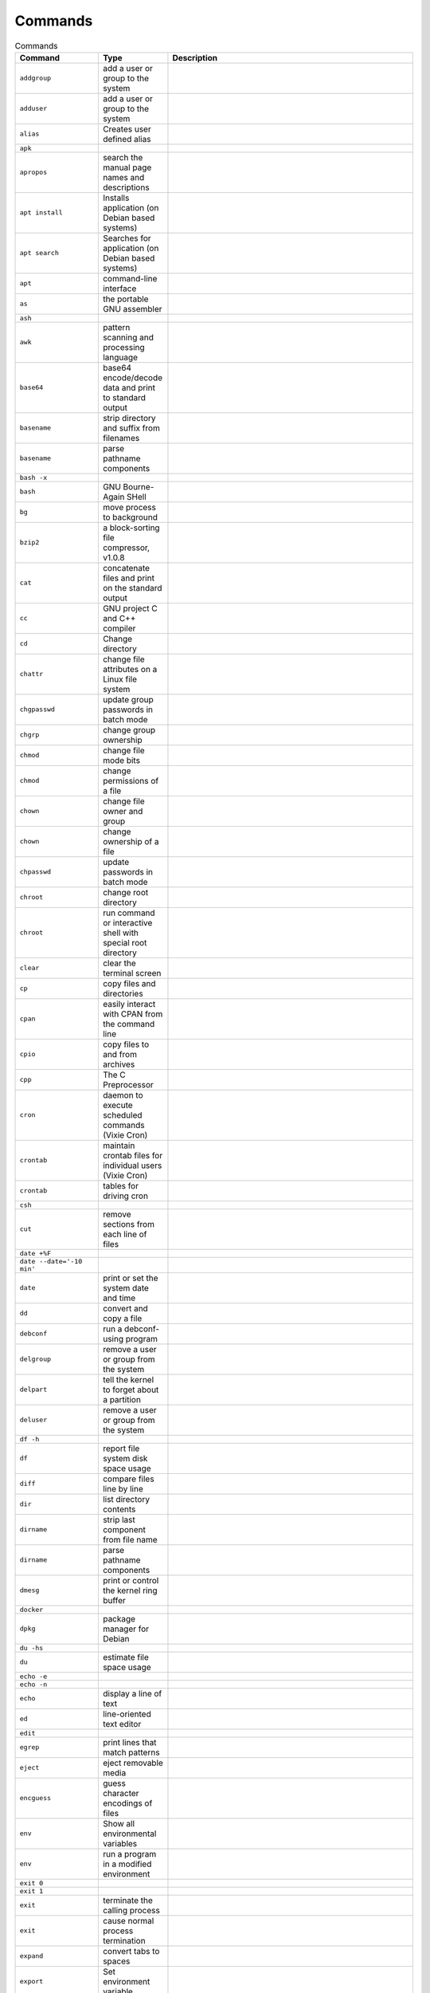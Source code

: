 Commands
========

.. csv-table:: Commands
    :header: "Command", "Type", "Description"
    :widths: 20, 5, 75

    ``addgroup``,                "add a user or group to the system"
    ``adduser``,                 "add a user or group to the system"
    ``alias``,                   "Creates user defined alias"
    ``apk``,                     ""
    ``apropos``,                 "search the manual page names and descriptions"
    ``apt install``,             "Installs application (on Debian based systems)"
    ``apt search``,              "Searches for application (on Debian based systems)"
    ``apt``,                     "command-line interface"
    ``as``,                      "the portable GNU assembler"
    ``ash``,                     ""
    ``awk``,                     "pattern scanning and processing language"
    ``base64``,                  "base64 encode/decode data and print to standard output"
    ``basename``,                "strip directory and suffix from filenames"
    ``basename``,                "parse pathname components"
    ``bash -x``,                 ""
    ``bash``,                    "GNU Bourne-Again SHell"
    ``bg``,                      "move process to background"
    ``bzip2``,                   "a block-sorting file compressor, v1.0.8"
    ``cat``,                     "concatenate files and print on the standard output"
    ``cc``,                      "GNU project C and C++ compiler"
    ``cd``,                      "Change directory"
    ``chattr``,                  "change file attributes on a Linux file system"
    ``chgpasswd``,               "update group passwords in batch mode"
    ``chgrp``,                   "change group ownership"
    ``chmod``,                   "change file mode bits"
    ``chmod``,                   "change permissions of a file"
    ``chown``,                   "change file owner and group"
    ``chown``,                   "change ownership of a file"
    ``chpasswd``,                "update passwords in batch mode"
    ``chroot``,                  "change root directory"
    ``chroot``,                  "run command or interactive shell with special root directory"
    ``clear``,                   "clear the terminal screen"
    ``cp``,                      "copy files and directories"
    ``cpan``,                    "easily interact with CPAN from the command line"
    ``cpio``,                    "copy files to and from archives"
    ``cpp``,                     "The C Preprocessor"
    ``cron``,                    "daemon to execute scheduled commands (Vixie Cron)"
    ``crontab``,                 "maintain crontab files for individual users (Vixie Cron)"
    ``crontab``,                 "tables for driving cron"
    ``csh``,                     ""
    ``cut``,                     "remove sections from each line of files"
    ``date +%F``,                ""
    ``date --date='-10 min'``,   ""
    ``date``,                    "print or set the system date and time"
    ``dd``,                      "convert and copy a file"
    ``debconf``,                 "run a debconf-using program"
    ``delgroup``,                "remove a user or group from the system"
    ``delpart``,                 "tell the kernel to forget about a partition"
    ``deluser``,                 "remove a user or group from the system"
    ``df -h``,                   ""
    ``df``,                      "report file system disk space usage"
    ``diff``,                    "compare files line by line"
    ``dir``,                     "list directory contents"
    ``dirname``,                 "strip last component from file name"
    ``dirname``,                 "parse pathname components"
    ``dmesg``,                   "print or control the kernel ring buffer"
    ``docker``,                  ""
    ``dpkg``,                    "package manager for Debian"
    ``du -hs``,                  ""
    ``du``,                      "estimate file space usage"
    ``echo -e``,                 ""
    ``echo -n``,                 ""
    ``echo``,                    "display a line of text"
    ``ed``,                      "line-oriented text editor"
    ``edit``,                    ""
    ``egrep``,                   "print lines that match patterns"
    ``eject``,                   "eject removable media"
    ``encguess``,                "guess character encodings of files"
    ``env``,                     "Show all environmental variables"
    ``env``,                     "run a program in a modified environment"
    ``exit 0``,                  ""
    ``exit 1``,                  ""
    ``exit``,                    "terminate the calling process"
    ``exit``,                    "cause normal process termination"
    ``expand``,                  "convert tabs to spaces"
    ``export``,                  "Set environment variable"
    ``fakeroot``,                "run a command in an environment faking root privileges for file manipulation"
    ``fdisk``,                   "manipulate disk partition table"
    ``fg``,                      "move process to foreground"
    ``file``,                    "determine file type"
    ``file``,                    "overview of system data types"
    ``find``,                    "search for files in a directory hierarchy"
    ``fork``,                    "basic process management"
    ``free``,                    "Display amount of free and used memory in the system"
    ``free``,                    "allocate and free dynamic memory"
    ``fsck``,                    "check and repair a Linux filesystem"
    ``g++``,                     "GNU project C and C++ compiler"
    ``gcc``,                     "GNU project C and C++ compiler"
    ``gettext``,                 "translate message"
    ``gettext``,                 "translate message"
    ``git``,                     "the stupid content tracker"
    ``go``,                      ""
    ``gpg``,                     "OpenPGP encryption and signing tool"
    ``grep``,                    "print lines that match patterns"
    ``groupadd``,                "create a new group"
    ``groupdel``,                "delete a group"
    ``groupmod``,                "modify a group definition on the system"
    ``groups``,                  "print the groups a user is in"
    ``grub-mkconfig``,           "generate a GRUB configuration file"
    ``grub``,                    ""
    ``gunzip``,                  "compress or expand files"
    ``gzip``,                    "compress or expand files"
    ``halt``,                    "Halt, power-off or reboot the machine"
    ``hash``,                    "hash database access method"
    ``hdparam``,                 ""
    ``head``,                    "output the first part of files"
    ``hexdump``,                 "display file contents in hexadecimal, decimal, octal, or ascii"
    ``hostname``,                "show or set the system's host name"
    ``hostname``,                "Local hostname configuration file"
    ``hostname``,                "hostname resolution description"
    ``hostnamectl``,             "Control the system hostname"
    ``htop``,                    "interactive process viewer"
    ``iconv``,                   "convert text from one character encoding to another"
    ``iconv``,                   "perform character set conversion"
    ``id``,                      "print real and effective user and group IDs"
    ``jacktheripper``,           ""
    ``java``,                    ""
    ``javac``,                   ""
    ``jobs``,                    ""
    ``join``,                    "join lines of two files on a common field"
    ``journalctl``,              "Query the systemd journal"
    ``jq``,                      ""
    ``json_pp``,                 ""
    ``jsondiff``,                ""
    ``kill -9``,                 ""
    ``kill``,                    "send a signal to a process"
    ``kill``,                    "send signal to a process"
    ``killall``,                 "kill processes by name"
    ``kpartx``,                  "Create device maps from partition tables"
    ``l``,                       ""
    ``la``,                      ""
    ``last``,                    "show a listing of last logged in users"
    ``ld``,                      "The GNU linker"
    ``ldconfig``,                "configure dynamic linker run-time bindings"
    ``less``,                    "opposite of more"
    ``ll``,                      ""
    ``ln -s``,                   ""
    ``ln``,                      "make links between files"
    ``locale-gen``,              "generates localisation files from templates"
    ``locale``,                  "get locale-specific information"
    ``locale``,                  "describes a locale definition file"
    ``locale``,                  "description of multilanguage support"
    ``localectl``,               "Control the system locale and keyboard layout settings"
    ``localedef``,               "compile locale definition files"
    ``locate``,                  "Locates file (from updatedb database)"
    ``login``,                   "begin session on the system"
    ``login``,                   "write utmp and wtmp entries"
    ``logname``,                 "print user's login name"
    ``logout``,                  "write utmp and wtmp entries"
    ``logrotate``,               "rotates, compresses, and mails system logs"
    ``ls``,                      "list directory contents"
    ``lsattr``,                  "list file attributes on a Linux second extended file system"
    ``lsb_release``,             "print distribution-specific information"
    ``lsmod``,                   "Show the status of modules in the Linux Kernel"
    ``lsof``,                    "list open files"
    ``lspci``,                   "list all PCI devices"
    ``lsusb``,                   "list USB devices"
    ``lvm``,                     "LVM2 tools"
    ``lxc``,                     ""
    ``lzma``,                    "Compress or decompress .xz and .lzma files"
    ``make``,                    "GNU make utility to maintain groups of programs"
    ``man``,                     "an interface to the system reference manuals"
    ``man``,                     "macros to format man pages"
    ``mc``,                      "Midnight Commander"
    ``md5sum``,                  "compute and check MD5 message digest"
    ``mdmon``,                   "monitor MD external metadata arrays"
    ``meminfo``,                 ""
    ``memusage``,                "profile memory usage of a program"
    ``mesg``,                    "display (or do not display) messages from other users"
    ``mkdir``,                   "make directories"
    ``mkdir``,                   "create a directory"
    ``mkfs``,                    "build a Linux filesystem"
    ``mkinitramfs``,             "low-level tool for generating an initramfs image"
    ``mkswap``,                  "set up a Linux swap area"
    ``modprobe``,                "Add and remove modules from the Linux Kernel"
    ``more``,                    "file perusal filter for crt viewing"
    ``mount``,                   "mount filesystem"
    ``mount``,                   "mount a filesystem"
    ``mv``,                      "move (rename) files"
    ``nano``,                    "Nano's ANOther editor, inspired by Pico"
    ``nice``,                    "run a program with modified scheduling priority"
    ``nice``,                    "change process priority"
    ``nohup``,                   "run a command immune to hangups, with output to a non-tty"
    ``nologin``,                 "prevent unprivileged users from logging into the system"
    ``nologin``,                 "politely refuse a login"
    ``npm``,                     ""
    ``nproc``,                   "print the number of processing units available"
    ``open``,                    "open and possibly create a file"
    ``openssl``,                 "OpenSSL command line program"
    ``parted``,                  "a partition manipulation program"
    ``partx``,                   "tell the kernel about the presence and numbering of on-disk partitions"
    ``pasebinit``,               ""
    ``passwd``,                  "change user password"
    ``passwd``,                  "the password file"
    ``patch``,                   "apply a diff file to an original"
    ``pbget``,                   "compress and encode arbitrary files to pastebin.com"
    ``pbput``,                   "compress and encode arbitrary files to pastebin.com"
    ``pdb``,                     ""
    ``perl``,                    ""
    ``pico``,                    "Nano's ANOther editor, inspired by Pico"
    ``pidof``,                   "find the process ID of a running program."
    ``pidwait``,                 "look up, signal, or wait for processes based on name and other attributes"
    ``pip``,                     ""
    ``pkill``,                   "look up, signal, or wait for processes based on name and other attributes"
    ``pkill``,                   "Kill all instances of a process by pattern matching the command-line"
    ``pmap``,                    "report memory map of a process"
    ``poweroff``,                "Halt, power-off or reboot the machine"
    ``printenv``,                "print all or part of environment"
    ``printf``,                  "format and print data"
    ``printf``,                  "formatted output conversion"
    ``ps aux``,                  ""
    ``ps``,                      "report a snapshot of the current processes."
    ``pslog``,                   "report current logs path of a process"
    ``pstree``,                  "display a tree of processes"
    ``puts``,                    "output of characters and strings"
    ``pwd``,                     "print name of current/working directory"
    ``python3 -m http.server``,  ""
    ``python3``,                 ""
    ``rcp``,                     "OpenSSH secure file copy"
    ``read``,                    "read from a file descriptor"
    ``readline``,                "get a line from a user with editing"
    ``readlink``,                "print resolved symbolic links or canonical file names"
    ``readlink``,                "read value of a symbolic link"
    ``readonly``,                ""
    ``reboot``,                  "reboot or enable/disable Ctrl-Alt-Del"
    ``reboot``,                  "Halt, power-off or reboot the machine"
    ``renice``,                  "alter priority of running processes"
    ``reset``,                   "terminal initialization"
    ``resizepart``,              "tell the kernel about the new size of a partition"
    ``rm -fr``,                  ""
    ``rm``,                      "Remove"
    ``rm``,                      "remove files or directories"
    ``rmdir``,                   "remove empty directories"
    ``rmdir``,                   "delete a directory"
    ``rmmod``,                   "Simple program to remove a module from the Linux Kernel"
    ``rsync``,                   "Syncronizes two directories"
    ``rsync``,                   "a fast, versatile, remote (and local) file-copying tool"
    ``run-parts``,               "run scripts or programs in a directory"
    ``runlevel``,                "Print previous and current SysV runlevel"
    ``scp``,                     "OpenSSH secure file copy"
    ``screen``,                  "screen manager with VT100/ANSI terminal emulation"
    ``sed``,                     "stream editor for filtering and transforming text"
    ``seq``,                     "print a sequence of numbers"
    ``service``,                 "run a System V init script"
    ``set +e``,                  ""
    ``set -e``,                  ""
    ``set``,                     ""
    ``setcap``,                  "set file capabilities"
    ``setterm``,                 "set terminal attributes"
    ``sh -x``,                   ""
    ``sh``,                      "command interpreter (shell)"
    ``sha1sum``,                 "compute and check SHA1 message digest"
    ``sha256sum``,               "compute and check SHA256 message digest"
    ``sha512sum``,               "compute and check SHA512 message digest"
    ``shasum``,                  "Print or Check SHA Checksums"
    ``shred``,                   "overwrite a file to hide its contents, and optionally delete it"
    ``shutdown``,                "shut down part of a full-duplex connection"
    ``shutdown``,                "Halt, power-off or reboot the machine"
    ``size``,                    "list section sizes and total size of binary files"
    ``skill``,                   "send a signal or report process status"
    ``sleep``,                   "delay for a specified amount of time"
    ``sleep``,                   "sleep for a specified number of seconds"
    ``snap``,                    ""
    ``sort``,                    "sort lines of text files"
    ``source``,                  ""
    ``split``,                   "split a file into pieces"
    ``stat``,                    "display file or file system status"
    ``strace``,                  "trace system calls and signals"
    ``strings``,                 "print the sequences of printable characters in files"
    ``stty``,                    "change and print terminal line settings"
    ``stty``,                    "unimplemented system calls"
    ``su``,                      "run a command with substitute user and group ID"
    ``sudo``,                    "execute a command as another user"
    ``sum``,                     "checksum and count the blocks in a file"
    ``suspend``,                 ""
    ``swapoff``,                 "start/stop swapping to file/device"
    ``swapoff``,                 "enable/disable devices and files for paging and swapping"
    ``swapon``,                  "start/stop swapping to file/device"
    ``swapon``,                  "enable/disable devices and files for paging and swapping"
    ``sync``,                    "Synchronize cached writes to persistent storage"
    ``sync``,                    "commit filesystem caches to disk"
    ``sysctl``,                  "read/write system parameters"
    ``sysctl``,                  "configure kernel parameters at runtime"
    ``systemctl``,               "Control the systemd system and service manager"
    ``systemd``,                 "systemd system and service manager"
    ``tail -f``,                 ""
    ``tail``,                    "output the last part of files"
    ``tailf``,                   ""
    ``tar jc``,                  ""
    ``tar jx``,                  ""
    ``tar zc``,                  ""
    ``tar zx``,                  ""
    ``tar``,                     "an archiving utility"
    ``tee``,                     "read from standard input and write to standard output and files"
    ``tee``,                     "duplicating pipe content"
    ``tempfile``,                "create a temporary file in a safe manner"
    ``test``,                    "check file types and compare values"
    ``time``,                    "run programs and summarize system resource usage"
    ``time``,                    "get time in seconds"
    ``time``,                    "overview of time and timers"
    ``timeout``,                 "run a command with a time limit"
    ``times``,                   "get process times"
    ``toe``,                     "table of (terminfo) entries"
    ``top``,                     "display Linux processes"
    ``touch``,                   "change file timestamps"
    ``tput``,                    "initialize a terminal or query terminfo database"
    ``tr``,                      "translate or delete characters"
    ``trap``,                    ""
    ``tree``,                    "list contents of directories in a tree-like format"
    ``tset``,                    "terminal initialization"
    ``tty``,                     "print the file name of the terminal connected to standard input"
    ``tty``,                     "controlling terminal"
    ``type``,                    ""
    ``tzconfig``,                ""
    ``tzselect``,                "view timezones"
    ``tzselect``,                "select a timezone"
    ``ulimit``,                  "get and set user limits"
    ``umask``,                   "set file mode creation mask"
    ``unalias``,                 ""
    ``uname -a``,                ""
    ``uname -r``,                ""
    ``uname``,                   "print system information"
    ``uname``,                   "get name and information about current kernel"
    ``uniq``,                    "report or omit repeated lines"
    ``unlink``,                  "call the unlink function to remove the specified file"
    ``unlink``,                  "delete a name and possibly the file it refers to"
    ``unlzma``,                  "Compress or decompress .xz and .lzma files"
    ``unset``,                   ""
    ``unzip``,                   ""
    ``update-alternatives``,     "maintain symbolic links determining default commands"
    ``update-grub``,             "stub for grub-mkconfig"
    ``update-locale``,           "Modify global locale settings"
    ``updatedb``,                "Scans filesystem and create database for locate"
    ``uptime``,                  "print time since last reboot"
    ``useradd``,                 "create a new user or update default new user information"
    ``userdel``,                 "delete a user account and related files"
    ``usermod``,                 "modify a user account"
    ``users``,                   "print the user names of users currently logged in to the current host"
    ``uuidgen``,                 "create a new UUID value"
    ``vi``,                      "Vi IMproved, a programmer's text editor"
    ``view``,                    "Vi IMproved, a programmer's text editor"
    ``vim``,                     "Vi IMproved, a programmer's text editor"
    ``vimdiff``,                 "edit between two and eight versions of a file with Vim and show differences"
    ``visudo``,                  "edit the sudoers file"
    ``vmstat``,                  "Report virtual memory statistics"
    ``w``,                       "Show who is logged on and what they are doing"
    ``wait``,                    "wait for process to change state"
    ``wall``,                    "write a message to all users"
    ``watch``,                   "execute a program periodically, showing output fullscreen"
    ``wc -c``,                   "print number of characters in file"
    ``wc -l``,                   "print number of lines in file"
    ``wc``,                      "print newline, word, and byte counts for each file"
    ``whatis``,                  "display one-line manual page descriptions"
    ``whereis``,                 "locate the binary, source, and manual page files for a command"
    ``which``,                   "locate a command"
    ``who``,                     "show who is logged on"
    ``whoami``,                  "print effective userid"
    ``write``,                   "send a message to another user"
    ``write``,                   "write to a file descriptor"
    ``xargs``,                   "build and execute command lines from standard input"
    ``xz``,                      "Compress or decompress .xz and .lzma files"
    ``zip``,                     ""


.. csv-table:: Shell Programming
    :header: "Command", "Description"
    :widths: 20, 80

    "``"``",                     ""
    "``#``",                     ""
    "``$()``",                   ""
    "``'``",                     ""
    "``*``",                     ""
    "``,``",                     ""
    "``:``",                     ""
    "``;``",                     ""
    "``<=``",                    ""
    "``<``",                     ""
    "``>=``",                    ""
    "``>``",                     ""
    "``@``",                     ""
    "``\\``",                    ""
    "``\```",                    ""
    "``~``",                     ""
    "``break``",                 ""
    "``case``",                  ""
    "``continue``",              ""
    "``do``",                    ""
    "``done``",                  ""
    "``elif``",                  ""
    "``else``",                  ""
    "``esac``",                  ""
    "``eval``",                  ""
    "``exec``",                  ""
    "``expr``",                  ""
    "``false``",                 ""
    "``fi``",                    ""
    "``for``",                   ""
    "``function``",              ""
    "``getopt``",                ""
    "``getopts``",               ""
    "``return``",                ""
    "``set``",                   ""
    "``true``",                  ""
    "``unset``",                 ""
    "``until``",                 ""
    "``while``",                 ""
